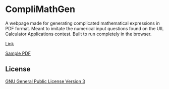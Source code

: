 * CompliMathGen
A webpage made for generating complicated mathematical expressions in PDF format. Meant to imitate the numerical input questions found on the UIL Calculator Applications contest.
Built to run completely in the browser.

[[https://aiyazmostofa.github.io/compli-math-gen/][Link]]

[[file:sample.pdf][Sample PDF]]
** License
[[file:LICENSE][GNU General Public License Version 3]]